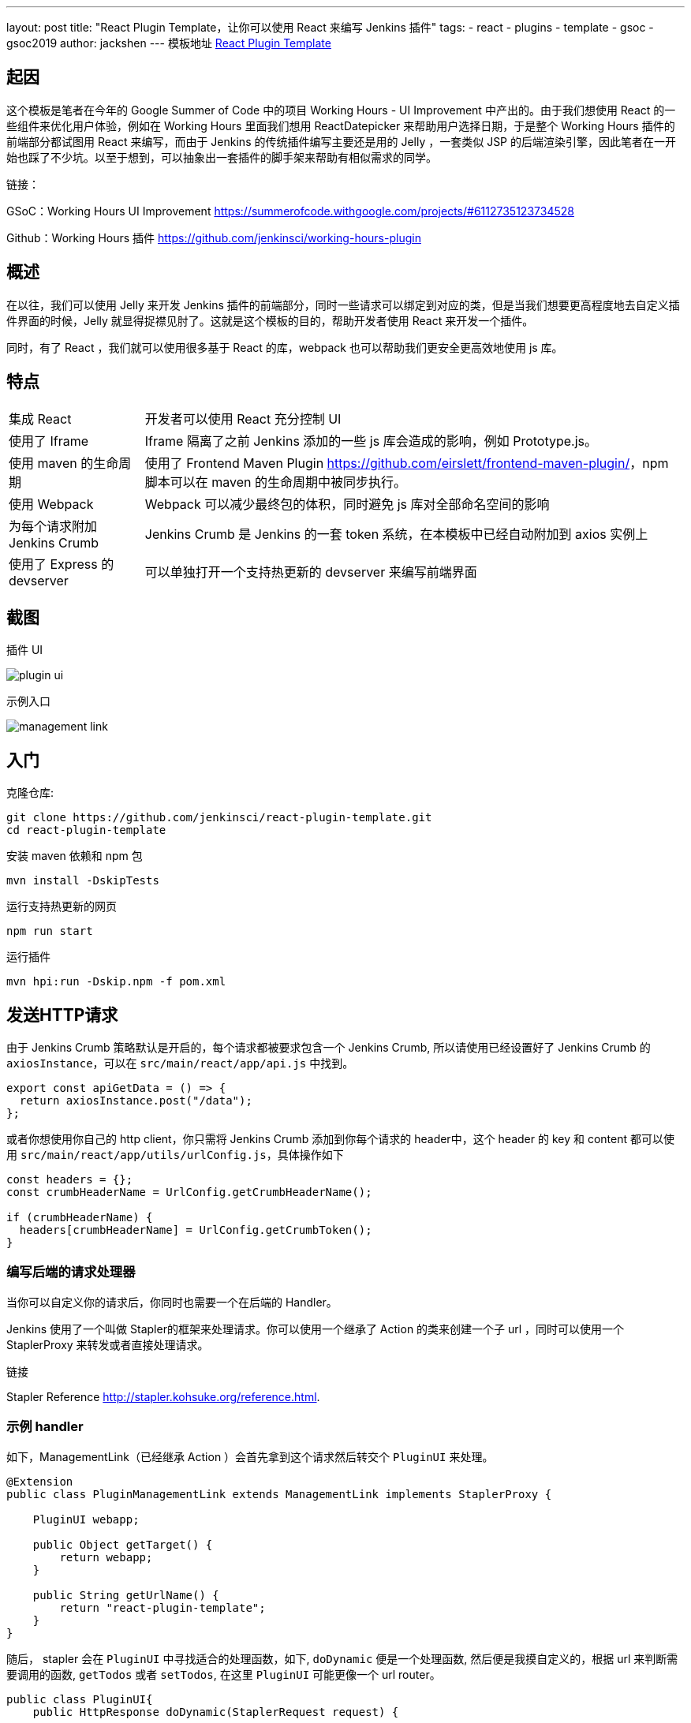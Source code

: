 ---
layout: post
title: "React Plugin Template，让你可以使用 React 来编写 Jenkins 插件"
tags:
- react
- plugins
- template
- gsoc
- gsoc2019
author: jackshen
---
模板地址
link:https://github.com/jenkinsci/react-plugin-template[React Plugin Template]

== 起因

这个模板是笔者在今年的 Google Summer of Code 中的项目 Working Hours - UI Improvement 中产出的。由于我们想使用 React 的一些组件来优化用户体验，例如在 Working Hours 里面我们想用 ReactDatepicker 来帮助用户选择日期，于是整个 Working Hours 插件的前端部分都试图用 React 来编写，而由于 Jenkins 的传统插件编写主要还是用的 Jelly ，一套类似 JSP 的后端渲染引擎，因此笔者在一开始也踩了不少坑。以至于想到，可以抽象出一套插件的脚手架来帮助有相似需求的同学。

链接：

GSoC：Working Hours UI Improvement link:https://summerofcode.withgoogle.com/projects/#6112735123734528[] 

Github：Working Hours 插件 link:https://github.com/jenkinsci/working-hours-plugin[]


== 概述
在以往，我们可以使用 Jelly 来开发 Jenkins 插件的前端部分，同时一些请求可以绑定到对应的类，但是当我们想要更高程度地去自定义插件界面的时候，Jelly 就显得捉襟见肘了。这就是这个模板的目的，帮助开发者使用 React 来开发一个插件。

同时，有了 React ，我们就可以使用很多基于 React 的库，webpack 也可以帮助我们更安全更高效地使用 js 库。

== 特点

[cols="2,8"]
|=====================================
| 集成 React      | 开发者可以使用 React 充分控制 UI
| 使用了 Iframe          | Iframe 隔离了之前 Jenkins 添加的一些 js 库会造成的影响，例如 Prototype.js。
| 使用 maven 的生命周期       | 使用了 Frontend Maven Plugin link:https://github.com/eirslett/frontend-maven-plugin/[]，npm 脚本可以在 maven 的生命周期中被同步执行。
| 使用 Webpack               | Webpack 可以减少最终包的体积，同时避免 js 库对全部命名空间的影响
| 为每个请求附加 Jenkins Crumb| Jenkins Crumb 是 Jenkins 的一套 token 系统，在本模板中已经自动附加到 axios 实例上
| 使用了 Express 的 devserver  | 可以单独打开一个支持热更新的 devserver 来编写前端界面
|=====================================

== 截图

插件 UI

image:/images/post-images/react-plugin-template/plugin-ui.jpg[]

示例入口

image:/images/post-images/react-plugin-template/management-link.jpg[]

== 入门

克隆仓库:
[source,shell]
---------------------------
git clone https://github.com/jenkinsci/react-plugin-template.git
cd react-plugin-template
---------------------------
安装 maven 依赖和 npm 包
[source,shell]
---------------------------
mvn install -DskipTests
---------------------------

运行支持热更新的网页
[source,shell]
---------------------------
npm run start
---------------------------
运行插件
[source,shell]
---------------------------
mvn hpi:run -Dskip.npm -f pom.xml
---------------------------

== 发送HTTP请求

由于 Jenkins Crumb 策略默认是开启的，每个请求都被要求包含一个 Jenkins Crumb, 所以请使用已经设置好了 Jenkins Crumb 的 `axiosInstance`，可以在 `src/main/react/app/api.js` 中找到。
[source,javascript]
---------------------------
export const apiGetData = () => {
  return axiosInstance.post("/data");
};
---------------------------
或者你想使用你自己的 http client，你只需将 Jenkins Crumb 添加到你每个请求的 header中，这个 header 的 key 和 content 都可以使用 `src/main/react/app/utils/urlConfig.js`，具体操作如下

[source,javascript]
---------------------------
const headers = {};
const crumbHeaderName = UrlConfig.getCrumbHeaderName();

if (crumbHeaderName) {
  headers[crumbHeaderName] = UrlConfig.getCrumbToken();
}
---------------------------

=== 编写后端的请求处理器

当你可以自定义你的请求后，你同时也需要一个在后端的 Handler。

Jenkins 使用了一个叫做 Stapler的框架来处理请求。你可以使用一个继承了 Action 的类来创建一个子 url ，同时可以使用一个 StaplerProxy 来转发或者直接处理请求。

链接

Stapler Reference link:http://stapler.kohsuke.org/reference.html[].

=== 示例 handler

如下，ManagementLink（已经继承 Action ）会首先拿到这个请求然后转交个 `PluginUI` 来处理。

[source,java]
---------------------------
@Extension
public class PluginManagementLink extends ManagementLink implements StaplerProxy {

    PluginUI webapp;

    public Object getTarget() {
        return webapp;
    }

    public String getUrlName() {
        return "react-plugin-template";
    }
}
---------------------------

随后， stapler 会在 `PluginUI` 中寻找适合的处理函数，如下, `doDynamic` 便是一个处理函数, 然后便是我摸自定义的，根据 url 来判断需要调用的函数, `getTodos` 或者 `setTodos`, 在这里 `PluginUI` 可能更像一个 url router。
[source,java]
---------------------------
public class PluginUI{
    public HttpResponse doDynamic(StaplerRequest request) {
        ...

        List<String> params = getRequestParams(request);

        switch (params.get(0)) {
        case "get-todos":
            return getTodos();
        case "set-todos":
            return setTodos(request);
        }
        ...
    }
}
---------------------------

== 保存数据
你可以使用一个 Descriptor 来保存你的数据

[source,java]
---------------------------
@Extension
public class PluginConfig extends Descriptor<PluginConfig> implements Describable<PluginConfig>
---------------------------

当你每次修改数据, 调用 `save()` 来保存他们。Jenkins 是使用基于 xml 的序列化方法来保持数据的。
[source,java]
---------------------------
    public void setTodos(
            @CheckForNull List<Todo> value) {
        this.todos = value;
        save();
    }
---------------------------

而在你的 handler 中，你可以调用如下代码来找到你的这个存储数据的对象。
[source,java]
---------------------------
config = ExtensionList.lookup(PluginConfig.class).get(0);
---------------------------


== 自定义你的插件

=== 把所有 `react-template` 修改为你的插件名

- 在 `org/jenkinsci/plugins/reactplugintemplate/PluginUI/index.jelly` , 修改 iframe 的 id 和 source url.
- 在 `src/main/react/server/config.js` , 修改 devserver 的代理路径
- 在 `src/main/react/package.json` , 修修 start 命令中的 BASE_URL
- 在 `pom.xml` , 修改 artifactId
- 在 `org/jenkinsci/plugins/reactplugintemplate/PluginManagementLink.java` , 修改 names。

=== 为你的插件自定义一个页面

比较推荐使用 Management Link, 这会让你的插件有一个独立的页面, 并且可以在系统管理界面 `/manage` 放置一个入口。

image:/images/post-images/react-plugin-template/management-link.jpg[]

== 原理

本模板仅仅是将一个 webpack 的 project 放到了 Maven project 中，同时将 webpack 的 build 结果复制到插件的 webapp 目录，随后便可以在 iframe 中通过 url 访问到，最后被 Jelly 渲染到网页。

== 为什么使用Iframe?

因为到现在，Jenkins 的网页已经添加了很多的 js 库了（似乎是添加到全局的），因此可能会和较新的库产生一些冲突。因此也行一个 Iframe 可以使我们的插件运行在一个相对“干净”的环境里面。

== 链接

link:https://github.com/jenkinsci/react-plugin-template[Github: React Plugin Template]

link:https://github.com/jenkinsci/working-hours-plugin[Github: Working Hours Plugin]
